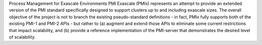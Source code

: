Process Management for Exascale Environments
PMI Exascale (PMIx) represents an attempt to
provide an extended version of the PMI standard specifically designed
to support clusters up to and including exascale sizes. The overall
objective of the project is not to branch the existing pseudo-standard
definitions - in fact, PMIx fully supports both of the existing PMI-1
and PMI-2 APIs - but rather to (a) augment and extend those APIs to
eliminate some current restrictions that impact scalability, and (b)
provide a reference implementation of the PMI-server that demonstrates
the desired level of scalability.


